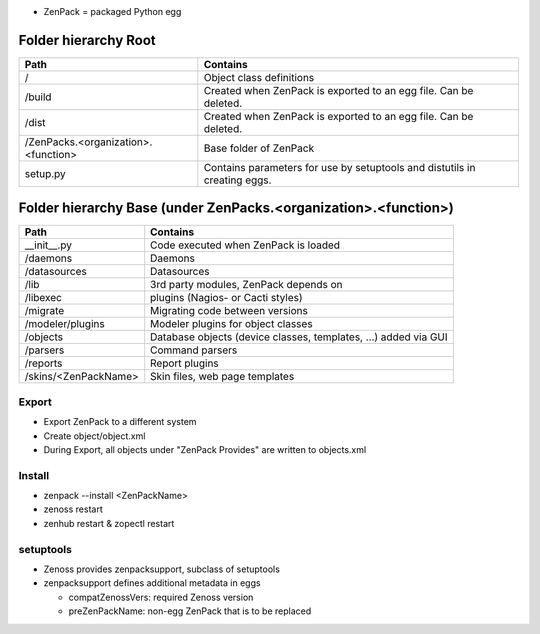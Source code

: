 

* ZenPack = packaged Python egg

=====================
Folder hierarchy Root
=====================

+-------------------------------------+---------------------------------------------------------------------------+
| Path                                | Contains                                                                  |
+=====================================+===========================================================================+
| /                                   | Object class definitions                                                  |
+-------------------------------------+---------------------------------------------------------------------------+
| /build                              | Created when ZenPack is exported to an egg file.                          |
|                                     | Can be deleted.                                                           |
+-------------------------------------+---------------------------------------------------------------------------+
| /dist                               | Created when ZenPack is exported to an egg file.                          |
|                                     | Can be deleted.                                                           |
+-------------------------------------+---------------------------------------------------------------------------+
| /ZenPacks.<organization>.<function> |	Base folder of ZenPack                                                    |
+-------------------------------------+---------------------------------------------------------------------------+
| setup.py                            | Contains parameters for use by setuptools and                             |
|                                     | distutils in creating eggs.                                               |
+-------------------------------------+---------------------------------------------------------------------------+

================================================================
Folder hierarchy Base (under ZenPacks.<organization>.<function>)
================================================================

+-------------------------------------+---------------------------------------------------------------------------+
| Path                                | Contains                                                                  |
+=====================================+===========================================================================+
| __init__.py                         | Code executed when ZenPack is loaded                                      |
+-------------------------------------+---------------------------------------------------------------------------+
| /daemons                            | Daemons                                                                   |
+-------------------------------------+---------------------------------------------------------------------------+
| /datasources                        | Datasources                                                               |
+-------------------------------------+---------------------------------------------------------------------------+
| /lib                                | 3rd party modules, ZenPack depends on                                     |
+-------------------------------------+---------------------------------------------------------------------------+
| /libexec                            | plugins (Nagios- or Cacti styles)                                         |
+-------------------------------------+---------------------------------------------------------------------------+
| /migrate                            | Migrating code between versions                                           |
+-------------------------------------+---------------------------------------------------------------------------+
| /modeler/plugins                    | Modeler plugins for object classes                                        |
+-------------------------------------+---------------------------------------------------------------------------+
| /objects                            | Database objects (device classes, templates, …) added via GUI             |
+-------------------------------------+---------------------------------------------------------------------------+
| /parsers                            | Command parsers                                                           |
+-------------------------------------+---------------------------------------------------------------------------+
| /reports                            | Report plugins                                                            |
+-------------------------------------+---------------------------------------------------------------------------+
| /skins/<ZenPackName>                | Skin files, web page templates                                            |
+-------------------------------------+---------------------------------------------------------------------------+

Export
======

* Export ZenPack to a different system
* Create object/object.xml
* During Export, all objects under "ZenPack Provides" are written to objects.xml

Install
=======

* zenpack --install <ZenPackName>
* zenoss restart
* zenhub restart & zopectl restart

setuptools
==========

* Zenoss provides zenpacksupport, subclass of setuptools
* zenpacksupport defines additional metadata in eggs

  * compatZenossVers: required Zenoss version
  * preZenPackName: non-egg ZenPack that is to be replaced
  


